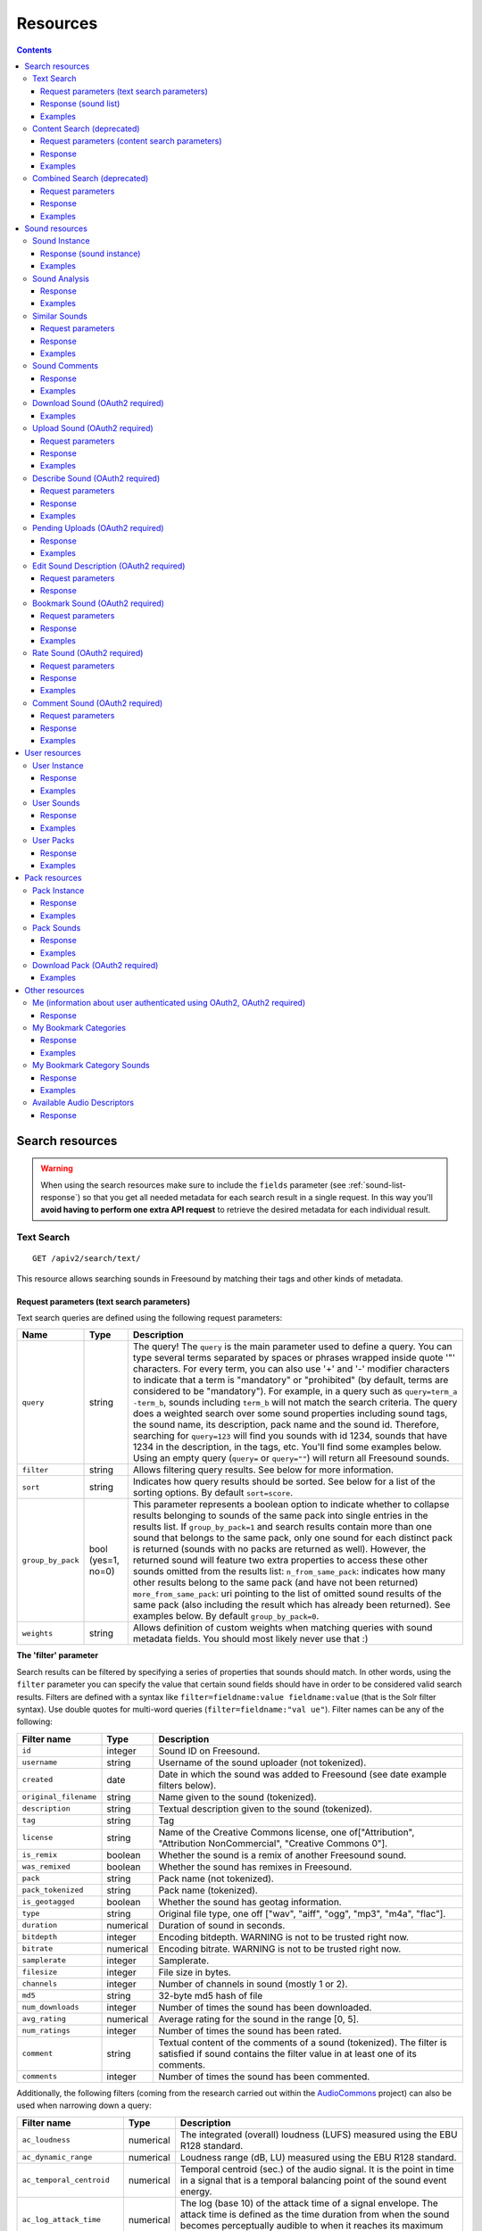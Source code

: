 ﻿.. _resources:

Resources
<<<<<<<<<

.. contents::
    :depth: 3


Search resources
>>>>>>>>>>>>>>>>

.. warning:: When using the search resources make sure to include the ``fields`` parameter (see :ref:`sound-list-response`)
  so that you get all needed metadata for each search result in a single request. In this way you'll **avoid  having to perform
  one extra API request** to retrieve the desired metadata for each individual result.


.. _sound-text-search:

Text Search
=========================================================

::

  GET /apiv2/search/text/

This resource allows searching sounds in Freesound by matching their tags and other kinds of metadata.

.. _sound-text-search-parameters:

Request parameters (text search parameters)
-------------------------------------------

Text search queries are defined using the following request parameters:

======================  =========================  ======================
Name                    Type                       Description
======================  =========================  ======================
``query``               string                     The query! The ``query`` is the main parameter used to define a query. You can type several terms separated by spaces or phrases wrapped inside quote '"' characters. For every term, you can also use '+' and '-' modifier characters to indicate that a term is "mandatory" or "prohibited" (by default, terms are considered to be "mandatory"). For example, in a query such as ``query=term_a -term_b``, sounds including ``term_b`` will not match the search criteria. The query does a weighted search over some sound properties including sound tags, the sound name, its description, pack name and the sound id. Therefore, searching for ``query=123`` will find you sounds with id 1234, sounds that have 1234 in the description, in the tags, etc. You'll find some examples below. Using an empty query (``query=`` or ``query=""``) will return all Freesound sounds.
``filter``              string                     Allows filtering query results. See below for more information.
``sort``                string                     Indicates how query results should be sorted. See below for a list of the sorting options. By default ``sort=score``.
``group_by_pack``       bool (yes=1, no=0)         This parameter represents a boolean option to indicate whether to collapse results belonging to sounds of the same pack into single entries in the results list. If ``group_by_pack=1`` and search results contain more than one sound that belongs to the same pack, only one sound for each distinct pack is returned (sounds with no packs are returned as well). However, the returned sound will feature two extra properties to access these other sounds omitted from the results list: ``n_from_same_pack``: indicates how many other results belong to the same pack (and have not been returned) ``more_from_same_pack``: uri pointing to the list of omitted sound results of the same pack (also including the result which has already been returned). See examples below. By default ``group_by_pack=0``.
``weights``             string                     Allows definition of custom weights when matching queries with sound metadata fields. You should most likely never use that :)
======================  =========================  ======================


**The 'filter' parameter**

Search results can be filtered by specifying a series of properties that sounds should match.
In other words, using the ``filter`` parameter you can specify the value that certain sound fields should have in order to be considered valid search results.
Filters are defined with a syntax like ``filter=fieldname:value fieldname:value`` (that is the Solr filter syntax).
Use double quotes for multi-word queries (``filter=fieldname:"val ue"``).
Filter names can be any of the following:


======================  =============  ====================================================
Filter name             Type           Description
======================  =============  ====================================================
``id``                  integer        Sound ID on Freesound.
``username``            string         Username of the sound uploader (not tokenized).
``created``             date           Date in which the sound was added to Freesound (see date example filters below).
``original_filename``   string         Name given to the sound (tokenized).
``description``         string         Textual description given to the sound (tokenized).
``tag``                 string         Tag
``license``             string         Name of the Creative Commons license, one of["Attribution", "Attribution NonCommercial", "Creative Commons 0"].
``is_remix``            boolean        Whether the sound is a remix of another Freesound sound.
``was_remixed``         boolean        Whether the sound has remixes in Freesound.
``pack``                string         Pack name (not tokenized).
``pack_tokenized``      string         Pack name (tokenized).
``is_geotagged``        boolean        Whether the sound has geotag information.
``type``                string         Original file type, one off ["wav", "aiff", "ogg", "mp3", "m4a", "flac"].
``duration``            numerical      Duration of sound in seconds.
``bitdepth``            integer        Encoding bitdepth. WARNING is not to be trusted right now.
``bitrate``             numerical      Encoding bitrate. WARNING is not to be trusted right now.
``samplerate``          integer        Samplerate.
``filesize``            integer        File size in bytes.
``channels``            integer        Number of channels in sound (mostly 1 or 2).
``md5``                 string         32-byte md5 hash of file
``num_downloads``       integer        Number of times the sound has been downloaded.
``avg_rating``          numerical      Average rating for the sound in the range [0, 5].
``num_ratings``         integer        Number of times the sound has been rated.
``comment``             string         Textual content of the comments of a sound  (tokenized). The filter is satisfied if sound contains the filter value in at least one of its comments.
``comments``            integer        Number of times the sound has been commented.
======================  =============  ====================================================


Additionally, the following filters (coming from the research carried out within the AudioCommons_ project) can also
be used when narrowing down a query:


==========================  =============  ====================================================
Filter name                 Type           Description
==========================  =============  ====================================================
``ac_loudness``             numerical      The integrated (overall) loudness (LUFS) measured using the EBU R128 standard.
``ac_dynamic_range``        numerical      Loudness range (dB, LU) measured using the EBU R128 standard.
``ac_temporal_centroid``    numerical      Temporal centroid (sec.) of the audio signal. It is the point in time in a signal that is a temporal balancing point of the sound event energy.
``ac_log_attack_time``      numerical      The log (base 10) of the attack time of a signal envelope. The attack time is defined as the time duration from when the sound becomes perceptually audible to when it reaches its maximum intensity.
``ac_single_event``         boolean        Whether the audio file contains one *single audio event* or more than one. This computation is based on the loudness of the signal and does not do any frequency analysis.
``ac_tonality``             string         Key value estimated by key detection algorithm. Key is in format *root_note scale* where *root_note* is one of ["A", "A#", "B", "C", "C#", "D", "D#", "E", "F", "F#", "G", "G#"], and *scale* is one of ["major", "minor"]. E.g. "C minor", "F# major".
``ac_tonality_confidence``  numerical      Reliability of the key estimation in a range of [0, 1].
``ac_loop``                 boolean        Whether audio file is *loopable*.
``ac_tempo``                integer        BPM value estimated by beat tracking algorithm.
``ac_tempo_confidence``     numerical      Reliability of the tempo estimation in a range of [0, 1].
``ac_note_midi``            integer        MIDI value corresponding to the estimated note (makes more sense for ac_single_event sounds).
``ac_note_name``            string         Pitch note name based on median of estimated fundamental frequency (makes more sense for ac_single_event sounds). Note name must be one of  ["A", "A#", "B", "C", "C#", "D", "D#", "E", "F", "F#", "G", "G#"] and the octave number. E.g. "A4", "E#7".
``ac_note_frequency``       numerical      Frequency corresponding to the estimated note (makes more sense for ac_single_event sounds).
``ac_note_confidence``      numerical      Reliability of the note name/midi/frequency estimation in a range of [0, 1].
``ac_brightness``           numerical      Brightness of the analyzed audio in a scale from [0-100]. A *bright* sound is one that is clear/vibrant and/or contains significant high-pitched elements.
``ac_depth``                numerical      Depth of the analyzed audio in a scale from [0-100]. A *deep* sound is one that conveys the sense of having been made far down below the surface of its source.
``ac_hardness``             numerical      Hardness of the analyzed audio in a scale from [0-100]. A *hard* sound is one that conveys the sense of having been made (i) by something solid, firm or rigid; or (ii) with a great deal of force.
``ac_roughness``            numerical      Roughness of the analyzed audio in a scale from [0-100]. A *rough* sound is one that has an uneven or irregular sonic texture.
``ac_boominess``            numerical      Boominess of the analyzed sound in a scale from [0-100]. A *boomy* sound is one that conveys a sense of loudness, depth and resonance.
``ac_warmth``               numerical      Warmth of the analyzed sound in a scale from [0-100]. A *warm* sound is one that promotes a sensation analogous to that caused by a physical increase in temperature.
``ac_sharpness``            numerical      Sharpness of the analyzed sound in a scale from [0-100]. A *sharp* sound is one that suggests it might cut if it were to take on physical form.
``ac_reverb``               boolean        Whether the signal is reverberated or not.
==========================  =============  ====================================================


.. _AudioCommons: http://www.audiocommons.org/


For numeric or integer filters, a range can also be specified using the following syntax (the "TO" needs
to be upper case!)::

  filter=fieldname:[start TO end]
  filter=fieldname:[* TO end]
  filter=fieldname:[start to \*]

Dates can have ranges (and math) too (the "TO" needs to be upper case!)::

  filter=created:[* TO NOW]
  filter=created:[1976-03-06T23:59:59.999Z TO *]
  filter=created:[1995-12-31T23:59:59.999Z TO 2007-03-06T00:00:00Z]
  filter=created:[NOW-1YEAR/DAY TO NOW/DAY+1DAY]
  filter=created:[1976-03-06T23:59:59.999Z TO 1976-03-06T23:59:59.999Z+1YEAR]
  filter=created:[1976-03-06T23:59:59.999Z/YEAR TO 1976-03-06T23:59:59.999Z]

Simple logic operators can also be used in filters::

  filter=type:(wav OR aiff)
  filter=description:(piano AND note)

See below for some examples!


**The 'sort' parameter**

The ``sort`` parameter determines how the results are sorted, and can only be one
of the following.

==============  ====================================================================
Option          Explanation
==============  ====================================================================
score           Sort by a relevance score returned by our search engine (default).
duration_desc   Sort by the duration of the sounds, longest sounds first.
duration_asc    Same as above, but shortest sounds first.
created_desc    Sort by the date of when the sound was added. newest sounds first.
created_asc	    Same as above, but oldest sounds first.
downloads_desc  Sort by the number of downloads, most downloaded sounds first.
downloads_asc   Same as above, but least downloaded sounds first.
rating_desc     Sort by the average rating given to the sounds, highest rated first.
rating_asc      Same as above, but lowest rated sounds first.
==============  ====================================================================


**The 'weights' parameter**

The ``weights`` parameter can be used to define custom weights when matching queries with sound metadata fields. You can use any of the field names listed above 
(although some might not make sense when preparing a query) and specify integer weights for each field using the following syntax::

  weights=field_name:integer_weight,field_name2:integer_weight2

If the format is not correct, custom weights will not be applied. The default weights are something like ``id:4,tag:4,description:3,original_filename:2,username:2,pack:2``.


**Filter queries using geotagging data**

Text-based search also supports filtering query results using geotagging data.
For example, you can retrieve sounds that were recorded near a particular location or filter the results of a query to those sounds recorded in a geospatial area.
Note that not all sounds in Freesound are geotagged, and the results of such queries will only include geotagged sounds.
In general, you can define geotagging queries in two ways:

 1) By specifying a point in space and a maximum distance: this way lets you specify a latitude and longitude target point,
 and a maximum distance (in km) from that point. Query results will only include those points contained in the area.
 You can use the ``filter`` parameter of a standard query to specify latitude, longitude and maximum distance using the
 following syntax::

  filter={!geofilt sfield=geotag pt=<LATITUDE>,<LONGITUDE> d=<MAX_DISTANCE_IN_KM>}


 2) By specifying an arbitrary rectangle in space: this way lets you define a rectangle in space by specifying a
 minimum latitude and longitude, and a maximum latitude and longitude.
 Query results will only include those points contained in the area.
 You can use the ``filter`` parameter of a standard query to specify minimum and maximum latitude and longitude using the
 following syntax::

  filter=geotag:["<MINIMUM_LATITUDE>, <MINIMUM_LONGITUDE>" TO "<MAXIMUM_LONGITUDE> <MAXIMUM_LATITUDE>"]


 Minimum and maximum latitude and longitude define the lower left and upper right corners of the rectangle as shown below.
 Besides ``Intersects`` you can also use ``IsDisjointTo``, which will return all sounds geotagged outside the rectangle.

    .. image:: _static/geotags/geotag_normal.png
        :align: center


Please refer to the Solr documentation on spatial queries for extra information (http://wiki.apache.org/solr/SolrAdaptersForLuceneSpatial4) and check the examples below.


.. _sound-list-response:

Response (sound list)
---------------------

Search resource returns a *sound list response*. Sound list responses have the following structure:

::

  {
    "count": <total number of results>,
    "next": <link to the next page of results (null if none)>,
    "results": [
        <sound result #1 info>,
        <sound result #2 info>,
        ...
        <sound result #page_size info>
    ],
    "previous": <link to the previous page of results (null if none)>
  }


There are some extra request parameters that you can use to determine some of the contents of the sound list response.
These parameters are ``page`` and ``page_size`` (to deal with pagination), and ``fields``, ``descriptors`` and ``normalized`` to deal with the sound information that is returned for every sound in the results.

======================  =========================  ======================
Name                    Type                       Description
======================  =========================  ======================
``page``                string                     Query results are paginated, this parameter indicates what page should be returned. By default ``page=1``.
``page_size``           string                     Indicates the number of sounds per page to include in the result. By default ``page_size=15``, and the maximum is ``page_size=150``. Note that with bigger ``page_size``, more data will need to be transferred.
``fields``              comma separated strings    Indicates which sound properties should be included in every sound of the response. Sound properties can be any of those listed in :ref:`sound-instance-response` (plus an additional field ``score`` which returns a matching score added by the search engine), and must be separated by commas. For example, if ``fields=name,score,avg_rating,license``, results will include sound name, search engine score in relation the query, average rating and license for every returned sound. **Use this parameter to optimize request time by only requesting the information you really need.**
``descriptors``         comma separated strings    Indicates which sound content-based descriptors should be included in every sound of the response. **This parameter will have no effect if** ``analysis`` **property is not included in the** ``fields`` **request parameter**. Descriptor names can be any of those listed in :ref:`available-descriptors`, and must be separated by commas. For example, if ``fields=analysis&descriptors=lowlevel.spectral_centroid,lowlevel.barkbands.mean``, the response will include, for every returned sound, all statistics of the spectral centroid descriptor and the mean of the barkbands. Descriptor values are included in the response inside the ``analysis`` sound property (see the examples). ``analysis`` might be null if no valid descriptor names are found or the analysis data of a particular sound is not available.
``normalized``          bool (yes=1, no=0)         Indicates whether the returned sound content-based descriptors should be normalized or not. ``normalized=1`` will return normalized descriptor values. By default, ``normalized=0``.
======================  =========================  ======================

If ``fields``  is not specified, a minimal set of information for every sound result is returned by default.
This includes the id of the sound, the name and tags of the sound, the username of the user that uploaded the sound and the license
(i.e. by default ``fields=id,name,tags,username,license``).


Examples
--------

{{examples_TextSearch}}



.. _sound-content-search:

Content Search (deprecated)
=========================================================

::

  GET /apiv2/search/content/
  POST /apiv2/search/content/

This resource allows searching sounds in Freesound based on their content descriptors.

.. warning:: As of December 2023, this resource is deprecated and will be removed in the comming months. Similar functionality
  will be achievable using the :ref:`sound-text-search` resource. Documentation about how to do this will be added in due time
  but in the meantime, please contact us if you need help with this.

.. _sound-content-search-parameters:

Request parameters (content search parameters)
----------------------------------------------

Content search queries are defined using the following request parameters:

=========================  =========================  ======================
Name                       Type                       Description
=========================  =========================  ======================
``target``                 string or number           This parameter defines a target based on content-based descriptors to sort the search results. It can be set as a number of descriptor name and value pairs, or as a sound id. See below.
``analysis_file``          file                       **Experimental** - Alternatively, targets can be specified by uploading a file with the output of the Essentia Freesound Extractor analysis of any sound that you analyzed locally (see below). This parameter overrides ``target``, and requires the use of POST method.
``descriptors_filter``     string                     This parameter allows filtering query results by values of the content-based descriptors. See below for more information.
=========================  =========================  ======================

**The 'target' and 'analysis_file' parameters**

The ``target`` parameter can be used to specify a content-based sorting of your search results.
Using ``target`` you can sort the query results so that the first results will be the sounds featuring the most similar descriptors to the given target.
To specify a target you must use a syntax like ``target=descriptor_name:value``.
You can also set multiple descriptor/value pairs in a target separating them with spaces (``target=descriptor_name:value descriptor_name:value``).
Descriptor names must be chosen from those listed in :ref:`available-descriptors`. Only numerical descriptors are allowed.
Multidimensional descriptors with fixed-length (that always have the same number of dimensions) are allowed too (see below).
Consider the following two ``target`` examples::

  (A) target=lowlevel.pitch.mean:220
  (B) target=lowlevel.pitch.mean:220 lowlevel.pitch.var:0

Example A will sort the query results so that the first results will have a mean pitch as close to 220Hz as possible.
Example B will sort the query results so that the first results will have a mean pitch as close to 220Hz as possible and a pitch variance as close as possible to 0.
In that case example B will promote sounds that have a steady pitch close to 220Hz.

Multidimensional descriptors can also be used in the ``target`` parameter::

  target=sfx.tristimulus.mean:0,1,0

Alternatively, ``target`` can also be set to point to a Freesound sound.
In that case the descriptors of the sound will be used as the target for the query, therefore query results will be sorted according to their similarity to the targeted sound.
To set a sound as a target of the query you must use the sound id. For example, to use sound with id 1234 as target::

  target=1234


There is even another way to specify a target for the query, which is by uploading an analysis file generated using the Essentia Freesound Extractor.
For doing that you will need to download and compile Essentia (we recommend using release 2.0.1), an open source feature extraction library developed at the Music Technology Group (https://github.com/mtg/essentia/tree/2.0.1),
and use the 'streaming_extractor_freesound' example to analyze any sound you have in your local computer.
As a result, the extractor will create a JSON file that you can use as target in your Freesound API content search queries.
To use this file as target you will need to use the POST method (instead of GET) and attach the file as an ``analysis_file`` POST parameter (see example below).
Setting the target as an ``analysis_file`` allows you to to find sounds in Freesound that are similar to any other sound that you have in your local computer and that it is not part of Freesound.
When using ``analysis_file``, the contents of ``target`` are ignored. Note that **this feature is experimental**. Some users reported not being able to generate compatible analysis files.

Note that if ``target`` (or ``analysis_file``) is not used in combination with ``descriptors_filter``, the results of the query will
include all sounds from Freesound indexed in the similarity server, sorted by similarity to the target.


**The 'descriptors_filter' parameter**

The ``descriptors_filter`` parameter is used to restrict the query results to those sounds whose content descriptor values match with the defined filter.
To define ``descriptors_filter`` parameter you can use the same syntax as for the normal ``filter`` parameter, including numeric ranges and simple logic operators.
For example, ``descriptors_filter=lowlevel.pitch.mean:220`` will only return sounds that have an EXACT pitch mean of 220hz.
Note that this would probably return no results as a sound will rarely have that exact pitch (might be very close like 219.999 or 220.000001 but not exactly 220).
For this reason, in general it might be better to indicate ``descriptors_filter`` using ranges.
Descriptor names must be chosen from those listed in :ref:`available-descriptors`.
Note that most of the descriptors provide several statistics (var, mean, min, max...). In that case, the descriptor name must include also the desired statistic (see examples below).
Non fixed-length descriptors are not allowed.
Some examples of ``descriptors_filter`` for numerical descriptors::

  descriptors_filter=lowlevel.pitch.mean:[219.9 TO 220.1]
  descriptors_filter=lowlevel.pitch.mean:[219.9 TO 220.1] AND lowlevel.pitch_salience.mean:[0.6 TO *]
  descriptors_filter=lowlevel.mfcc.mean[0]:[-1124 TO -1121]
  descriptors_filter=lowlevel.mfcc.mean[1]:[17 TO 20] AND lowlevel.mfcc.mean[4]:[0 TO 20]

Note how in the last two examples the filter operates in a particular dimension of a multidimensional descriptor (with dimension index starting at 0).

``descriptors_filter`` can also be defined using non numerical descriptors such as 'tonal.key_key' or 'tonal.key_scale'.
In that case, the value must be enclosed in double quotes '"', and the character '#' (for example for an A# key) must be indicated with the string 'sharp'.
Non numerical descriptors can not be indicated using ranges.
For example::

  descriptors_filter=tonal.key_key:"Asharp"
  descriptors_filter=tonal.key_scale:"major"
  descriptors_filter=(tonal.key_key:"C" AND tonal.key_scale:"major") OR (tonal.key_key:"A" AND tonal.key_scale:"minor")

You can combine both numerical and non numerical descriptors as well::

  descriptors_filter=tonal.key_key:"C" tonal.key_scale="major" tonal.key_strength:[0.8 TO *]




Response
--------

The Content Search resource returns a sound list just like :ref:`sound-list-response`.
The same extra request parameters apply (``page``, ``page_size``, ``fields``, ``descriptors`` and ``normalized``).


Examples
--------

{{examples_ContentSearch}}


.. _sound-combined-search:

Combined Search (deprecated)
=========================================================

::

  GET /apiv2/search/combined/
  POST /apiv2/search/combined/

This resource is a combination of :ref:`sound-text-search` and :ref:`sound-content-search`, and allows searching sounds in Freesound based on their tags, metadata and content-based descriptors.

.. warning:: As of December 2023, this resource is deprecated and will be removed in the comming months. Similar functionality
  will be achievable using the :ref:`sound-text-search` resource. Documentation about how to do this will be added in due time
  but in the meantime, please contact us if you need help with this.

Request parameters
------------------

Combined Search request parameters can include any of the parameters from text-based search queries (``query``, ``filter`` and ``sort``, :ref:`sound-text-search-parameters`)
and content-based search queries (``target``, ``analysis_file`` and ``descriptors_filter`` and, :ref:`sound-content-search-parameters`).
Note that ``group_by_pack`` **is not** available in combined search queries.

In Combined Search, queries can be defined both like a standard textual query or as a target of content-descriptors, and
query results can be filtered by values of sounds' metadata and sounds' content-descriptors... all at once!

To perform a Combined Search query you must at least specify a ``query`` or a ``target`` parameter (as you would do in text-based and content-based searches respectively),
and at least one text-based or content-based filter (``filter`` and ``descriptors_filter``).
Request parameters ``query`` and ``target`` can not be used at the same time, but ``filter`` and ``descriptors_filter`` can both be present in a single Combined Search query.
In any case, you must always use at least one text-based search request parameter and one content-based search request parameter.
Note that ``sort`` parameter must always be accompanied by a ``query`` or ``filter`` parameter (or both), otherwise it is ignored.
``sort`` parameter will also be ignored if parameter ``target`` (or ``analysis_file``) is present in the query.

Combined Search requests might **require significant computational resources** on our servers depending on the particular
query that is made. Therefore, responses might take longer than usual. Fortunately, response times can vary a lot
with some small modifications in the query, and this is in your hands ;).
As a general rule, we recommend not to use the text-search parameter ``query``, and instead define metadata stuff in a ``filter``.
For example, instead of setting the parameter ``query=loop``, try filtering results to sounds that have the tag loop (``filter=tag:loop``).
Furthermore, you can try narrowing down your filter or filters (``filter`` and ``descriptors_filter``) and possibly make the queries faster.
Best response times are normally obtained by specifying a content-based ``target`` in combination with text-based and
content-based filters (``filter`` and ``descriptors_filter``).



Response
--------

The Combined Search resource **returns a variation** of the standard sound list response :ref:`sound-list-response`.
Combined Search responses are dictionaries with the following structure:

::

  {
    "results": [
        <sound result #1 info>,
        <sound result #2 info>,
        ...
    ],
    "more": <link to get more results (null if there are no more results)>,
  }

The ``results`` field will include a list of sounds just like in the normal sound list response.
The length of this list can be defined using the ``page_size`` request parameter like in normal sound list responses.
However, Combined Search responses **do not guarantee** that the number of elements inside ``results`` will be equal to
the number specified in ``page_size``. In some cases, you might find less results, so **you should verify the length of the list**.

Furthermore, instead of the ``next`` and ``previous`` links to navigate among results, Combined Search responses
only offer a ``more`` link that you can use to obtain more results. You can think of the ``more`` link as a
rough equivalent to ``next``, but it does not work by indicating page numbers as in normal sound list responses.

Also, note that ``count`` field is not present in the Combined Search response, therefore you do not know in advance the total
amount of results that a query can return.

Finally, Combined Search responses does allow you to use the ``fields``, ``descriptors`` and ``normalized``
parameters just like you would do in standard sound list responses.


Examples
--------

{{examples_CombinedSearch}}


Sound resources
>>>>>>>>>>>>>>>

.. _sound-sound:

Sound Instance
=========================================================

::

  GET /apiv2/sounds/<sound_id>/

This resource allows the retrieval of detailed information about a sound.

.. warning:: If you're using this resource to get metadata for each individual result returned **after a search request**, try
  instead to include the ``fields`` parameter in your search request (see :ref:`sound-list-response`). This will allow
  you to specify which metadata is to be returned for each search result, and **remove the need of making an extra query
  for each individual result**.

.. _sound-instance-response:

Response (sound instance)
-------------------------

The Sound Instance response is a dictionary including the following properties/fields:

====================  ================  ====================================================================================
Name                  Type              Description
====================  ================  ====================================================================================
``id``                number            The sound's unique identifier.
``url``               URI               The URI for this sound on the Freesound website.
``name``              string            The name user gave to the sound.
``tags``              array[strings]    An array of tags the user gave to the sound.
``description``       string            The description the user gave to the sound.
``geotag``            string            Latitude and longitude of the geotag separated by spaces (e.g. "41.0082325664 28.9731252193", only for sounds that have been geotagged).
``created``           string            The date when the sound was uploaded (e.g. "2014-04-16T20:07:11.145").
``license``           string            The license under which the sound is available to you.
``type``              string            The type of sound (wav, aif, aiff, mp3, m4a or flac).
``channels``          number            The number of channels.
``filesize``          number            The size of the file in bytes.
``bitrate``           number            The bit rate of the sound in kbps.
``bitdepth``          number            The bit depth of the sound.
``duration``          number            The duration of the sound in seconds.
``samplerate``        number            The samplerate of the sound.
``username``          string            The username of the uploader of the sound.
``pack``              URI               If the sound is part of a pack, this URI points to that pack's API resource.
``download``          URI               The URI for retrieving the original sound.
``bookmark``          URI               The URI for bookmarking the sound.
``previews``          object            Dictionary containing the URIs for mp3 and ogg versions of the sound. The dictionary includes the fields ``preview-hq-mp3`` and ``preview-lq-mp3`` (for ~128kbps quality and ~64kbps quality mp3 respectively), and ``preview-hq-ogg`` and ``preview-lq-ogg`` (for ~192kbps quality and ~80kbps quality ogg respectively).
``images``            object            Dictionary including the URIs for spectrogram and waveform visualizations of the sound. The dictionary includes the fields ``waveform_l`` and ``waveform_m`` (for large and medium waveform images respectively), and ``spectral_l`` and ``spectral_m`` (for large and medium spectrogram images respectively).
``num_downloads``     number            The number of times the sound was downloaded.
``avg_rating``        number            The average rating of the sound.
``num_ratings``       number            The number of times the sound was rated.
``rate``              URI               The URI for rating the sound.
``comments``          URI               The URI of a paginated list of the comments of the sound.
``num_comments``      number            The number of comments.
``comment``           URI               The URI to comment the sound.
``similar_sounds``    URI               URI pointing to the similarity resource (to get a list of similar sounds).
``analysis``          object            Dictionary containing requested descriptors information according to the ``descriptors`` request parameter (see below). This field will be null if no descriptors were specified (or invalid descriptor names specified) or if the analysis data for the sound is not available.
``analysis_stats``    URI               URI pointing to the complete analysis results of the sound (see :ref:`analysis-docs`).
``analysis_frames``   URI               The URI for retrieving a JSON file with analysis information for each frame of the sound (see :ref:`analysis-docs`).
``ac_analysis``       object            Dictionary containing the results of the AudioCommons analysis for the given sound.
====================  ================  ====================================================================================


The contents of the field ``analysis`` of the Sound Instance response can be determined using an additional request parameter ``descriptors``.
The ``descriptors`` parameter should include a comma separated list of content-based descriptor names, just like in the :ref:`sound-list-response`.
Descriptor names can be any of those listed in :ref:`available-descriptors` (e.g. ``descriptors=lowlevel.mfcc,rhythm.bpm``).
The request parameter ``normalized`` can also be used to return content-based descriptor values in a normalized range instead of the absolute values.

The parameter ``fields`` can also be used to restrict the number of fields returned in the response.


Examples
--------

{{examples_SoundInstance}}


Sound Analysis
=========================================================

::

  GET /apiv2/sounds/<sound_id>/analysis/

This resource allows the retrieval of analysis information (content-based descriptors) of a sound.
Although content-based descriptors can also be retrieved using the ``descriptors`` request parameter in any API resource that returns sound lists or with the :ref:`sound-sound` resource,
using the Sound Analysis resource you can retrieve **all sound descriptors** at once.


Response
--------

The response to a Sound Analysis request is a dictionary with the values of all content-based descriptors listed in :ref:`analysis-docs`.
That dictionary can be filtered using an extra ``descriptors`` request parameter which should include a list of comma separated descriptor names chosen from those listed in :ref:`available-descriptors` (e.g. ``descriptors=lowlevel.mfcc,rhythm.bpm``).
The request parameter ``normalized`` can also be used to return content-based descriptor values in a normalized range instead of the absolute values.


Examples
--------

{{examples_SoundAnalysis}}


Similar Sounds
=========================================================

::

  GET /apiv2/sounds/<sound_id>/similar/

This resource allows the retrieval of sounds similar to the given sound target.


Request parameters
------------------

Essentially, the Similar Sounds resource is like a :ref:`sound-content-search` resource with the parameter ``target`` fixed to the sound id indicated in the url.
You can still use the ``descriptors_filter`` request parameter to restrict the query results to those sounds whose content descriptor values comply with the defined filter.
Use ``descriptors_filter`` in the same way as in :ref:`sound-content-search`.



Response
--------

Similar Sounds resource returns a sound list just like :ref:`sound-list-response`.
The same extra request parameters apply (``page``, ``page_size``, ``fields``, ``descriptors`` and ``normalized``).


Examples
--------

{{examples_SimilarSounds}}


Sound Comments
=========================================================

::

  GET /apiv2/sounds/<sound_id>/comments/

This resource allows the retrieval of the comments of a sound.


Response
--------

Sound Comments resource returns a paginated list of the comments of a sound, with a similar structure as :ref:`sound-list-response`:

::

  {
    "count": <total number of comments>,
    "next": <link to the next page of comments (null if none)>,
    "results": [
        <most recent comment for sound_id>,
        <second most recent comment for sound_id>,
        ...
    ],
    "previous": <link to the previous page of comments (null if none)>
  }

Comments are sorted according to their creation date (recent comments in the top of the list).
Parameters ``page`` and ``page_size`` can be used just like in :ref:`sound-list-response` to deal with the pagination of the response.

Each comment entry consists of a dictionary with the following structure:

::

  {
    "username": <username of the user who made the comment>
    "comment": <the comment itself>,
    "created": <the date when the comment was made, e.g. "2014-03-15T14:06:48.022">
  }



Examples
--------

{{examples_SoundComments}}

.. _sound-download:

Download Sound (OAuth2 required)
=========================================================

::

  GET /apiv2/sounds/<sound_id>/download/

This resource allows you to download a sound in its original format/quality (the format/quality with which the sound was uploaded).
It requires :ref:`oauth-authentication`.

Examples
--------

{{examples_DownloadSound}}


.. _sound-upload:

Upload Sound (OAuth2 required)
=========================================================

::

  POST /apiv2/sounds/upload/

This resource allows you to upload an audio file into Freesound and (optionally) describe it.
If no file description is provided (see below), only the audio file will be uploaded and you will need to describe it later using the :ref:`sound-describe` resource.
If the file description is also provided, the uploaded file will be ready for the processing and moderation stage.
A list of uploaded files pending description, processing or moderation can be obtained using the :ref:`sound-pending-uploads` resource.

The author of the uploaded sound will be the user authenticated via OAuth2, therefore this method requires :ref:`oauth-authentication`.


Request parameters
------------------

The uploaded audio file must be attached to the request as an ``audiofile`` POST parameter.
Supported file formats include .wav, .aif, .flac, .ogg and .mp3.

Additionally, the request can include the following POST parameters to provide a description for the file:

====================  ================  ====================================================================================
Name                  Type              Description
====================  ================  ====================================================================================
``name``              string            (OPTIONAL) The name that will be given to the sound. If not provided, filename will be used.
``tags``              string            The tags that will be assigned to the sound. Separate tags with spaces and join multi-words with dashes (e.g. "tag1 tag2 tag3 cool-tag4").
``description``       string            A textual description of the sound.
``license``           string            The license of the sound. Must be either "Attribution", "Attribution NonCommercial" or "Creative Commons 0".
``pack``              string            (OPTIONAL) The name of the pack where the sound should be included. If user has created no such pack with that name, a new one will be created.
``geotag``            string            (OPTIONAL) Geotag information for the sound. Latitude, longitude and zoom values in the form lat,lon,zoom (e.g. "2.145677,3.22345,14").
====================  ================  ====================================================================================

Note that ``tags``, ``description`` and ``license`` parameters are REQUIRED when providing a description for the file, but can be omitted if no description is provided.
In other words, you can either only provide the ``audiofile`` parameter, or provide ``audiofile`` plus ``tags``, ``description``, ``license`` and any of the other optional parameters.
In the first case, a file will be uploaded but not described (you will need to describe it later), and in the second case a file will both be uploaded and described.


Response
--------

If file description was provided, on successful upload, the Upload Sound resource will return a dictionary with the following structure:

::

  {
    "detail": "Audio file successfully uploaded and described (now pending processing and moderation)",
    "id": "<sound_id for the uploaded and described sound instance>"
  }

Note that after the sound is uploaded and described, it still needs to be processed and moderated by the team of Freesound moderators.
Therefore, **accessing the Sound Instance using the returned ``id`` will lead to a 404 Not Found error until the sound is approved by the moderators**.
If some of the required fields are missing or some of the provided fields are badly formatted, a 400 Bad Request response will be returned with a ``detail`` field describing the errors.

If file description was NOT provided, on successful upload, the Upload Sound resource will return a dictionary with the following structure:

::

  {
    "detail": "Audio file successfully uploaded (<file size>, now pending description)",
    "filename": "<filename of the uploaded audio file>"
  }

In that case, you will probably want to store the content of the ``filename`` field because
it will be needed to later describe the sound using the :ref:`sound-describe` resource.
Alternatively, you can retrieve later a the filenames of uploads pending description using the :ref:`sound-pending-uploads` resource.


Examples
--------

{{examples_UploadSound}}


.. _sound-describe:

Describe Sound (OAuth2 required)
=========================================================

::

  POST /apiv2/sounds/describe/

This resource allows you to describe a previously uploaded audio file that has not yet been described.
This method requires :ref:`oauth-authentication`.
Note that after a sound is described, it still needs to be processed and moderated by the team of Freesound moderators, therefore it will not yet appear in Freesound.
You can obtain a list of sounds uploaded and described by the user logged in using OAuth2 but still pending processing and moderation using the :ref:`sound-pending-uploads` resource.


Request parameters
------------------

A request to the Describe Sound resource must include the following POST parameters:

====================  ================  ====================================================================================
Name                  Type              Description
====================  ================  ====================================================================================
``upload_filename``   string            The filename of the sound to describe. Must match with one of the filenames returned in :ref:`sound-pending-uploads` resource.
``name``              string            (OPTIONAL) The name that will be given to the sound. If not provided, filename will be used.
``tags``              string            The tags that will be assigned to the sound. Separate tags with spaces and join multi-words with dashes (e.g. "tag1 tag2 tag3 cool-tag4").
``description``       string            A textual description of the sound.
``license``           string            The license of the sound. Must be either "Attribution", "Attribution NonCommercial" or "Creative Commons 0".
``pack``              string            (OPTIONAL) The name of the pack where the sound should be included. If user has created no such pack with that name, a new one will be created.
``geotag``            string            (OPTIONAL) Geotag information for the sound. Latitude, longitude and zoom values in the form lat,lon,zoom (e.g. "2.145677,3.22345,14").
====================  ================  ====================================================================================


Response
--------

If the audio file is described successfully, the Describe Sound resource will return a dictionary with the following structure:

::

  {
    "detail": "Sound successfully described (now pending processing and moderation)",
    "id": "<sound_id for the uploaded and described sound instance>"
  }

Note that after the sound is described, it still needs to be processed and moderated by the team of Freesound moderators.
Therefore, **accessing the Sound Instance using the returned ``id`` will lead to a 404 Not Found error until the sound is approved by the moderators**.

If some of the required fields are missing or some of the provided fields are badly formatted, a 400 Bad Request response will be returned with a ``detail`` field describing the errors.


Examples
--------

{{examples_DescribeSound}}


.. _sound-pending-uploads:

Pending Uploads (OAuth2 required)
=========================================================

::

  GET /apiv2/sounds/pending_uploads/

This resource allows you to retrieve a list of audio files uploaded by the Freesound user logged in using OAuth2 that have not yet been described, processed or moderated.
In Freesound, when sounds are uploaded they first need to be described by their uploaders.
After the description step, sounds are automatically processed and then enter the moderation phase, where a team of human moderators either accepts or rejects the upload.
Using this resource, your application can keep track of user uploads status in Freesound.
This method requires :ref:`oauth-authentication`.


Response
--------

The Pending Uploads resource returns a dictionary with the following structure:

::

  {
    "pending_description": [
        "<filename #1>",
        "<filename #2>",
        ...
    ],
    "pending_processing": [
        <sound #1>,
        <sound #2>,
        ...
    ],
    "pending_moderation": [
        <sound #1>,
        <sound #2>,
        ...
    ],
  }

The filenames returned under "pending_description" field are used as file identifiers in the :ref:`sound-describe` resource.
Each sound entry either under "pending_processing" or "pending_moderation" fields consists of a minimal set
of information about that sound including the ``id``, ``name``, ``tags``, ``description``, ``created`` and ``license`` fields
that you would find in a :ref:`sound-instance-response`.

Sounds under "pending_processing" contain an extra ``processing_state`` field that indicates the status of the sound in the
processing step. Processing is done automatically in Freesound right after sounds are described, and it normally takes less than a minute.
Therefore, you should normally see that the list of sounds under "pending_processing" is empty. However, if there are
errors during processing, uploaded sounds will remain in this category exhibiting a ``processing_state`` equal to ``Failed``.

Sounds under "pending_moderation" also contain an extra ``images`` field containing the uris of the waveform and spectrogram
images of the sound as described in :ref:`sound-instance-response`.


Examples
--------

{{examples_PendingUploads}}


.. _sound-edit-description:

Edit Sound Description (OAuth2 required)
=========================================================

::

  POST /apiv2/sounds/<sound_id>/edit/

This resource allows you to edit the description of an already existing sound.
Note that this resource can only be used to edit descriptions of sounds created by the Freesound user logged in using OAuth2.
This method requires :ref:`oauth-authentication`.


Request parameters
------------------

A request to the Edit Sound Description resource must include mostly the same POST parameters that would be included in a :ref:`sound-describe` request:

====================  ================  ====================================================================================
Name                  Type              Description
====================  ================  ====================================================================================
``name``              string            (OPTIONAL) The new name that will be given to the sound.
``tags``              string            (OPTIONAL) The new tags that will be assigned to the sound. Note that if this parameter is filled, old tags will be deleted. Separate tags with spaces and join multi-words with dashes (e.g. "tag1 tag2 tag3 cool-tag4").
``description``       string            (OPTIONAL) The new textual description for the sound.
``license``           string            (OPTIONAL) The new license of the sound. Must be either "Attribution", "Attribution NonCommercial" or "Creative Commons 0".
``pack``              string            (OPTIONAL) The new name of the pack where the sound should be included. If user has created no such pack with that name, a new one will be created.
``geotag``            string            (OPTIONAL) New geotag information for the sound. Latitude, longitude and zoom values in the form lat,lon,zoom (e.g. "2.145677,3.22345,14").
====================  ================  ====================================================================================

Note that for that resource all parameters are optional.
Only the fields included in the request will be used to update the sound description
(e.g. if only ``name`` and ``tags`` are included in the request, these are the only properties that will be updated from sound description,
the others will remain unchanged).


Response
--------

If sound description is updated successfully, the Edit Sound Description resource will return a dictionary with a single ``detail`` field indicating that the sound has been successfully edited.
If some of the required fields are missing or some of the provided fields are badly formatted, a 400 Bad Request response will be returned with a ``detail`` field describing the errors.


Bookmark Sound (OAuth2 required)
=========================================================

::

  POST /apiv2/sounds/<sound_id>/bookmark/

This resource allows you to bookmark an existing sound.
The sound will be bookmarked by the Freesound user logged in using OAuth2, therefore this method requires :ref:`oauth-authentication`.


Request parameters
------------------

A request to the Bookmark Sound resource can include the following POST parameters:

====================  ================  ====================================================================================
Name                  Type              Description
====================  ================  ====================================================================================
``name``              string            (OPTIONAL) The new name that will be given to the bookmark (if not specified, sound name will be used).
``category``          string            (OPTIONAL) The name of the category under the bookmark will be classified (if not specified, bookmark will have no category). If the specified category does not correspond to any bookmark category of the user, a new one will be created.
====================  ================  ====================================================================================


Response
--------

If the bookmark is successfully created, the Bookmark Sound resource will return a dictionary with a single ``detail`` field indicating that the sound has been successfully bookmarked.


Examples
--------

{{examples_BookmarkSound}}


Rate Sound (OAuth2 required)
=========================================================

::

  POST /apiv2/sounds/<sound_id>/rate/

This resource allows you to rate an existing sound.
The sound will be rated by the Freesound user logged in using OAuth2, therefore this method requires :ref:`oauth-authentication`.


Request parameters
------------------

A request to the Rate Sound resource must only include a single POST parameter:

====================  ================  ====================================================================================
Name                  Type              Description
====================  ================  ====================================================================================
``rating``            integer           Integer between 0 and 5 (both included) representing the rating for the sound (i.e. 5 = maximum rating).
====================  ================  ====================================================================================


Response
--------

If the sound is successfully rated, the Rate Sound resource will return a dictionary with a single ``detail`` field indicating that the sound has been successfully rated.
If some of the required fields are missing or some of the provided fields are badly formatted, a 400 Bad Request response will be returned with a ``detail`` field describing the errors.
Note that in Freesound sounds can only be rated once by a single user. If attempting to rate a sound twice with the same user, a 409 Conflict response will be returned with a ``detail`` field indicating that user has already rated the sound.


Examples
--------

{{examples_RateSound}}


Comment Sound (OAuth2 required)
=========================================================

::

  POST /apiv2/sounds/<sound_id>/comment/

This resource allows you to post a comment to an existing sound.
The comment will appear to be made by the Freesound user logged in using OAuth2, therefore this method requires :ref:`oauth-authentication`.


Request parameters
------------------

A request to the Comment Sound resource must only include a single POST parameter:

====================  ================  ====================================================================================
Name                  Type              Description
====================  ================  ====================================================================================
``comment``           string            Comment for the sound.
====================  ================  ====================================================================================


Response
--------

If the comment is successfully created, the Comment Sound resource will return a dictionary with a single ``detail`` field indicating that the sound has been successfully commented.

Examples
--------

{{examples_CommentSound}}



User resources
>>>>>>>>>>>>>>

.. _user_instance:

User Instance
=========================================================

::

  GET /apiv2/users/<username>/

This resource allows the retrieval of information about a particular Freesound user.


Response
--------

The User Instance response is a dictionary including the following properties/fields:

========================  ================  ====================================================================================
Name                      Type              Description
========================  ================  ====================================================================================
``url``                   URI               The URI for this users' profile on the Freesound website.
``username``              string            The username.
``about``                 string            The 'about' text of users' profile (if indicated).
``homepage``              URI               The URI of users' homepage outside Freesound (if indicated).
``avatar``                object            Dictionary including the URIs for the avatar of the user. The avatar is presented in three sizes ``Small``, ``Medium`` and ``Large``, which correspond to the three fields in the dictionary. If user has no avatar, this field is null.
``date_joined``           string            The date when the user joined Freesound (e.g. "2008-08-07T17:39:00").
``num_sounds``            number            The number of sounds uploaded by the user.
``sounds``                URI               The URI for a list of sounds by the user.
``num_packs``             number            The number of packs by the user.
``packs``                 URI               The URI for a list of packs by the user.
``num_posts``             number            The number of forum posts by the user.
``num_comments``          number            The number of comments that user made in other users' sounds.
========================  ================  ====================================================================================


Examples
--------

{{examples_UserInstance}}


User Sounds
=========================================================

::

  GET /apiv2/users/<username>/sounds/

This resource allows the retrieval of a list of sounds uploaded by a particular Freesound user.


Response
--------

User Sounds resource returns a sound list just like :ref:`sound-list-response`.
The same extra request parameters apply (``page``, ``page_size``, ``fields``, ``descriptors`` and ``normalized``).

Examples
--------

{{examples_UserSounds}}



User Packs
=========================================================

::

  GET /apiv2/users/<username>/packs/

This resource allows the retrieval of a list of packs created by a particular Freesound user.


Response
--------

User Packs resource returns a paginated list of the packs created by a user, with a similar structure as :ref:`sound-list-response`:

::

  {
    "count": <total number of packs>,
    "next": <link to the next page of packs (null if none)>,
    "results": [
        <most recent pack created by the user>,
        <second most recent pack created by the user>,
        ...
    ],
    "previous": <link to the previous page of packs (null if none)>
  }

Each pack entry consists of a dictionary with the same fields returned in the :ref:`pack_instance` response.
Packs are sorted according to their creation date (recent packs in the top of the list).
Parameters ``page`` and ``page_size`` can be used just like in :ref:`sound-list-response` to deal with the pagination of the response.




Examples
--------

{{examples_UserPacks}}



Pack resources
>>>>>>>>>>>>>>


.. _pack_instance:

Pack Instance
=========================================================

::

  GET /apiv2/packs/<pack_id>/

This resource allows the retrieval of information about a pack.


Response
--------

The Pack Instance response is a dictionary including the following properties/fields:

====================  ================  ====================================================================================
Name                  Type              Description
====================  ================  ====================================================================================
``id``                number            The unique identifier of this pack.
``url``               URI               The URI for this pack on the Freesound website.
``description``       string            The description the user gave to the pack (if any).
``created``           string            The date when the pack was created (e.g. "2014-04-16T20:07:11.145").
``name``              string            The name user gave to the pack.
``username``          string            Username of the creator of the pack.
``num_sounds``        number            The number of sounds in the pack.
``sounds``            URI               The URI for a list of sounds in the pack.
``num_downloads``     number            The number of times this pack has been downloaded.
====================  ================  ====================================================================================


Examples
--------

{{examples_PackInstance}}


Pack Sounds
=========================================================

::

  GET /apiv2/packs/<pack_id>/sounds/

This resource allows the retrieval of the list of sounds included in a pack.

Response
--------

Pack Sounds resource returns a sound list just like :ref:`sound-list-response`.
The same extra request parameters apply (``page``, ``page_size``, ``fields``, ``descriptors`` and ``normalized``).

Examples
--------

{{examples_PackSounds}}


Download Pack (OAuth2 required)
=========================================================

::

  GET /apiv2/packs/<pack_id>/download/

This resource allows you to download all the sounds of a pack in a single zip file.
It requires :ref:`oauth-authentication`.

Examples
--------

{{examples_DownloadPack}}


Other resources
>>>>>>>>>>>>>>>


Me (information about user authenticated using OAuth2, OAuth2 required)
=======================================================================

.. _me_resource:

::

  GET /apiv2/me/

This resource returns basic information of the user that is logged in using the OAuth2 procedure.
It can be used by applications to be able to identify which Freesound user has logged in.

Response
--------

The Me resource response consists of a dictionary with all the fields present in a standard :ref:`user_instance`, plus additional ``email`` and ``unique_id`` fields that can be used by the application to uniquely identify the end user.


My Bookmark Categories
=========================================================

::

  GET /apiv2/me/bookmark_categories/

This resource allows the retrieval of a list of bookmark categories created by the logged in Freesound user.


Response
--------

User Bookmark Categories resource returns a paginated list of the bookmark categories created by a user, with a similar structure as :ref:`sound-list-response`:

::

  {
    "count": <total number of bookmark categories>,
    "next": <link to the next page of bookmark categories (null if none)>,
    "results": [
        <first bookmark category>,
        <second bookmark category>,
        ...
    ],
    "previous": <link to the previous page of bookmark categories (null if none)>
  }

Parameters ``page`` and ``page_size`` can be used just like in :ref:`sound-list-response` to deal with the pagination of the response.

Each bookmark category entry consists of a dictionary with the following structure:

::

  {
    "url": "<URI of the bookmark category in Freesound>",
    "name": "<name that the user has given to the bookmark category>",
    "num_sounds": <number of sounds under the bookmark category>,
    "sounds": "<URI to a page with the list of sounds in this bookmark category>",
  }


Examples
--------

{{examples_MeBookmarkCategories}}


My Bookmark Category Sounds
=========================================================

::

  GET /apiv2/me/bookmark_categories/<bookmark_category_id>/sounds/

This resource allows the retrieval of a list of sounds from a bookmark category created by the logged in Freesound user.

Response
--------

User Bookmark Category Sounds resource returns a sound list just like :ref:`sound-list-response`.
The same extra request parameters apply (``page``, ``page_size``, ``fields``, ``descriptors`` and ``normalized``).

Examples
--------

{{examples_MeBookmarkCategorySounds}}


Available Audio Descriptors
===========================

.. _available-descriptors:

::

  GET /apiv2/descriptors/

This resource returns information about the available audio descriptors that are extracted from Freesound sounds.
These descriptors can be used in content and combined search targets and filters, in similarity search and in the descriptors parameter of
any sound list.

Response
--------

The Available Audio Descriptors resource response consists of a dictionary with the list of descriptor names divided in some categories:

::

  {
    "fixed-length": {
       "one-dimensional": [
          <descriptor name>,
          <descriptor name>,
          ...
       ],
       "multi-dimensional": [
          <descriptor name>,
          <descriptor name>,
          ...
       ]
    },
    "variable-length": [
        <descriptor name>,
        <descriptor name>,
        ...
    ]
  }


Descriptors under the field ``fixed-length`` are those that can be used in content, combined and similarity searches.
They are divided among ``one-dimensional`` (descriptors that consist in a single value like spectral centroid or pitch)
and ``multi-dimensional`` (descriptors with several dimensions like mfcc or tristimulus).

Descriptors under the field ``variable-length`` may have different length depending on the sound, are can only be used
in the ``descriptors`` parameter of :ref:`sound-list-response`.

For more information check the :ref:`analysis-docs`.
